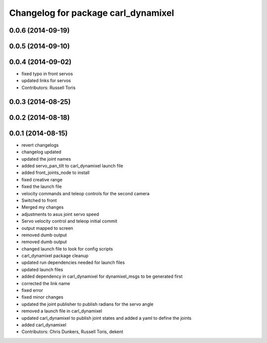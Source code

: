 ^^^^^^^^^^^^^^^^^^^^^^^^^^^^^^^^^^^^
Changelog for package carl_dynamixel
^^^^^^^^^^^^^^^^^^^^^^^^^^^^^^^^^^^^

0.0.6 (2014-09-19)
------------------

0.0.5 (2014-09-10)
------------------

0.0.4 (2014-09-02)
------------------
* fixed typo in front servos
* updated links for servos
* Contributors: Russell Toris

0.0.3 (2014-08-25)
------------------

0.0.2 (2014-08-18)
------------------

0.0.1 (2014-08-15)
------------------
* revert changelogs
* changelog updated
* updated the joint names
* added servo_pan_tilt to carl_dynamixel launch file
* added front_joints_node to install
* fixed creative range
* fixed the launch file
* velocity commands and teleop controls for the second camera
* Switched to front
* Merged my changes
* adjustments to asus joint servo speed
* Servo velocity control and teleop initial commit
* output mapped to screen
* removed dumb output
* removed dumb output
* changed launch file to look for config scripts
* carl_dynamixel package cleanup
* updated run dependencies needed for launch files
* updated launch files
* added dependency in carl_dynamixel for dynamixel_msgs to be generated first
* corrected the link name
* fixed error
* fixed minor changes
* updated the joint publisher to publish radians for the servo angle
* removed a launch file in carl_dynamixel
* updated carl_dynamixel to publish joint states and added a yaml to define the joints
* added carl_dynamixel
* Contributors: Chris Dunkers, Russell Toris, dekent
